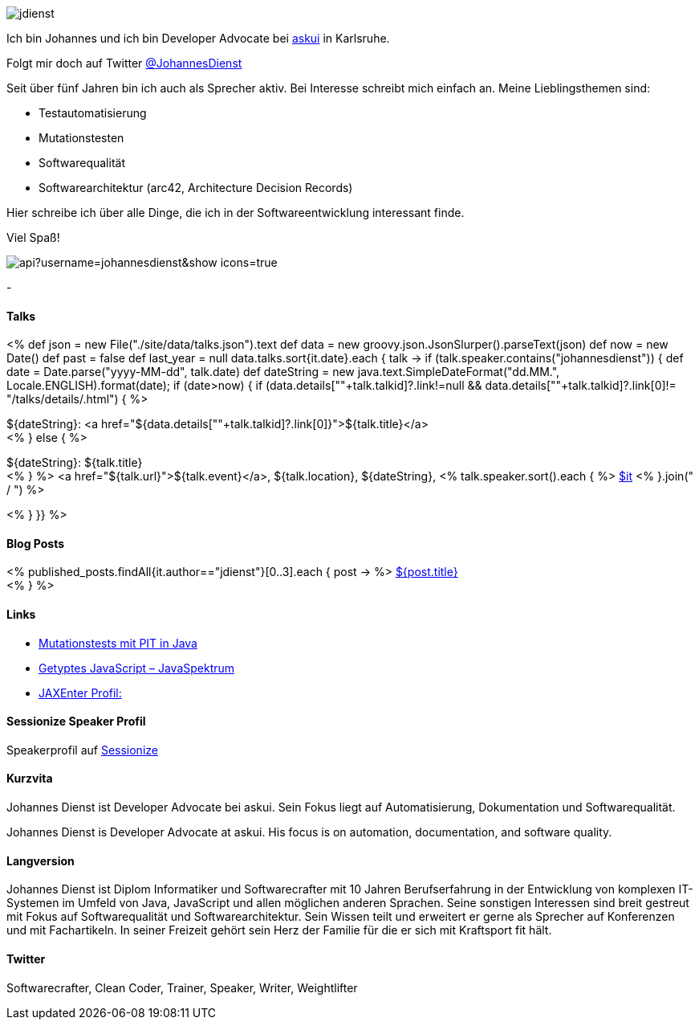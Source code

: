 :jbake-title: Johannes Dienst
:jbake-date: 2020-07-10
:jbake-type: page
:jbake-status: published


++++
<style>
.exampleblock > .content {
    border: 0px;
}
</style>
++++

ifndef::imagesdir[:imagesdir: ./images/]

[.row]
====

[.text-center]
[.col-md-2]
--
image::profiles/jdienst.jpg[]

++++
        <a href="mailto:info@johannesdienst.net"><i class="svg-icon email"></i></a>
        <a href="http://github.com/JohannesDienst"><i class="svg-icon github"></i></a>
        <a href="/feed.xml"><i class="svg-icon rss"></i></a>
        <a href="http://twitter.com/JohannesDienst"><i class="svg-icon twitter"></i></a>
++++

--

[.col-md-5]
--

Ich bin Johannes und ich bin Developer Advocate bei link:https://www.askui.com/[askui] in Karlsruhe.

Folgt mir doch auf Twitter link:https://twitter.com/johannesdienst[@JohannesDienst]

Seit über fünf Jahren bin ich auch als Sprecher aktiv. Bei Interesse schreibt mich einfach an. Meine Lieblingsthemen sind:

* Testautomatisierung
* Mutationstesten
* Softwarequalität
* Softwarearchitektur (arc42, Architecture Decision Records)

Hier schreibe ich über alle Dinge, die ich in der Softwareentwicklung interessant finde.

Viel Spaß!

--

[.col-md-5]
--
image::https://github-readme-stats.vercel.app/api?username=johannesdienst&show_icons=true[]
--

====

[.row]
====

[.col-md-2]
--
-
--

[.col-md-5]
--
[discrete]
==== Talks

<%
def json = new File("./site/data/talks.json").text
def data = new groovy.json.JsonSlurper().parseText(json)
def now = new Date()
def past = false
def last_year = null
data.talks.sort{it.date}.each { talk ->
    if (talk.speaker.contains("johannesdienst")) {
        def date = Date.parse("yyyy-MM-dd", talk.date)
        def dateString = new java.text.SimpleDateFormat("dd.MM.", Locale.ENGLISH).format(date);
        if (date>now) {
            if (data.details[""+talk.talkid]?.link!=null && data.details[""+talk.talkid]?.link[0]!= "/talks/details/.html") {
%>

[discrete]
${dateString}: <a href="${data.details[""+talk.talkid]?.link[0]}">${talk.title}</a> +
<% } else { %>

${dateString}: ${talk.title} +
<% } %>
<a href="${talk.url}">${talk.event}</a>, ${talk.location}, ${dateString}, <% talk.speaker.sort().each { %>
https://twitter.com/$it[$it]
<% }.join(" / ") %>

<% }
}} %>


--

[.col-md-5]
--

[discrete]
==== Blog Posts

<% published_posts.findAll{it.author=="jdienst"}[0..3].each { post -> %>
link:/${post.uri}[${post.title}] +
<% } %>

--

====

[.row]
====

[.col-md-12]
--
[discrete]
==== Links
* link:https://www.heise.de/developer/artikel/Mutationstests-mit-PIT-in-Java-3888683.html[Mutationstests mit PIT in Java]
* link:https://www.sigs-datacom.de/uploads/tx_dmjournals/dienst_JS_04_15.pdf[Getyptes JavaScript – JavaSpektrum]
* link:https://jaxenter.de/author/johannesdienst[JAXEnter Profil:]

[discrete]
==== Sessionize Speaker Profil
Speakerprofil auf link:https://sessionize.com/johannes-dienst/[Sessionize]

[discrete]
==== Kurzvita

Johannes Dienst ist Developer Advocate bei askui. Sein Fokus liegt auf Automatisierung, Dokumentation und Softwarequalität.

Johannes Dienst is Developer Advocate at askui. His focus is on automation, documentation, and software quality.

[discrete]
==== Langversion

Johannes Dienst ist Diplom Informatiker und Softwarecrafter mit 10 Jahren Berufserfahrung in der Entwicklung von komplexen IT-Systemen im Umfeld von Java, JavaScript und allen möglichen anderen Sprachen. Seine sonstigen Interessen sind breit gestreut mit Fokus auf Softwarequalität und Softwarearchitektur. Sein Wissen teilt und erweitert er gerne als Sprecher auf Konferenzen und mit Fachartikeln. In seiner Freizeit gehört sein Herz der Familie für die er sich mit Kraftsport fit hält.

[discrete]
==== Twitter

Softwarecrafter, Clean Coder, Trainer, Speaker, Writer, Weightlifter

--
====
